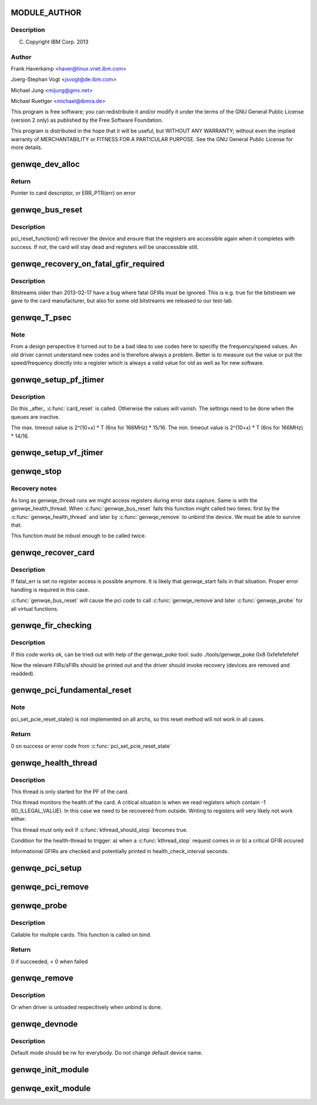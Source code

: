 .. -*- coding: utf-8; mode: rst -*-
.. src-file: drivers/misc/genwqe/card_base.c

.. _`module_author`:

MODULE_AUTHOR
=============

.. c:function::  MODULE_AUTHOR("Frank Haverkamp <haver@linux.vnet.ibm.com>")

    :param "Frank Haverkamp <haver@linux.vnet.ibm.com>":
        *undescribed*

.. _`module_author.description`:

Description
-----------

(C) Copyright IBM Corp. 2013

.. _`module_author.author`:

Author
------

Frank Haverkamp <haver@linux.vnet.ibm.com>

Joerg-Stephan Vogt <jsvogt@de.ibm.com>

Michael Jung <mijung@gmx.net>

Michael Ruettger <michael@ibmra.de>

This program is free software; you can redistribute it and/or modify
it under the terms of the GNU General Public License (version 2 only)
as published by the Free Software Foundation.

This program is distributed in the hope that it will be useful,
but WITHOUT ANY WARRANTY; without even the implied warranty of
MERCHANTABILITY or FITNESS FOR A PARTICULAR PURPOSE. See the
GNU General Public License for more details.

.. _`genwqe_dev_alloc`:

genwqe_dev_alloc
================

.. c:function:: struct genwqe_dev *genwqe_dev_alloc( void)

    Create and prepare a new card descriptor

    :param  void:
        no arguments

.. _`genwqe_dev_alloc.return`:

Return
------

Pointer to card descriptor, or ERR_PTR(err) on error

.. _`genwqe_bus_reset`:

genwqe_bus_reset
================

.. c:function:: int genwqe_bus_reset(struct genwqe_dev *cd)

    Card recovery

    :param struct genwqe_dev \*cd:
        *undescribed*

.. _`genwqe_bus_reset.description`:

Description
-----------

pci_reset_function() will recover the device and ensure that the
registers are accessible again when it completes with success. If
not, the card will stay dead and registers will be unaccessible
still.

.. _`genwqe_recovery_on_fatal_gfir_required`:

genwqe_recovery_on_fatal_gfir_required
======================================

.. c:function:: int genwqe_recovery_on_fatal_gfir_required(struct genwqe_dev *cd)

    Version depended actions

    :param struct genwqe_dev \*cd:
        *undescribed*

.. _`genwqe_recovery_on_fatal_gfir_required.description`:

Description
-----------

Bitstreams older than 2013-02-17 have a bug where fatal GFIRs must
be ignored. This is e.g. true for the bitstream we gave to the card
manufacturer, but also for some old bitstreams we released to our
test-lab.

.. _`genwqe_t_psec`:

genwqe_T_psec
=============

.. c:function:: int genwqe_T_psec(struct genwqe_dev *cd)

    Calculate PF/VF timeout register content

    :param struct genwqe_dev \*cd:
        *undescribed*

.. _`genwqe_t_psec.note`:

Note
----

From a design perspective it turned out to be a bad idea to
use codes here to specifiy the frequency/speed values. An old
driver cannot understand new codes and is therefore always a
problem. Better is to measure out the value or put the
speed/frequency directly into a register which is always a valid
value for old as well as for new software.

.. _`genwqe_setup_pf_jtimer`:

genwqe_setup_pf_jtimer
======================

.. c:function:: bool genwqe_setup_pf_jtimer(struct genwqe_dev *cd)

    Setup PF hardware timeouts for DDCB execution

    :param struct genwqe_dev \*cd:
        *undescribed*

.. _`genwqe_setup_pf_jtimer.description`:

Description
-----------

Do this \_after\_ \ :c:func:`card_reset`\  is called. Otherwise the values will
vanish. The settings need to be done when the queues are inactive.

The max. timeout value is 2^(10+x) \* T (6ns for 166MHz) \* 15/16.
The min. timeout value is 2^(10+x) \* T (6ns for 166MHz) \* 14/16.

.. _`genwqe_setup_vf_jtimer`:

genwqe_setup_vf_jtimer
======================

.. c:function:: bool genwqe_setup_vf_jtimer(struct genwqe_dev *cd)

    Setup VF hardware timeouts for DDCB execution

    :param struct genwqe_dev \*cd:
        *undescribed*

.. _`genwqe_stop`:

genwqe_stop
===========

.. c:function:: int genwqe_stop(struct genwqe_dev *cd)

    Stop card operation

    :param struct genwqe_dev \*cd:
        *undescribed*

.. _`genwqe_stop.recovery-notes`:

Recovery notes
--------------

As long as genwqe_thread runs we might access registers during
error data capture. Same is with the genwqe_health_thread.
When \ :c:func:`genwqe_bus_reset`\  fails this function might called two times:
first by the \ :c:func:`genwqe_health_thread`\  and later by \ :c:func:`genwqe_remove`\  to
unbind the device. We must be able to survive that.

This function must be robust enough to be called twice.

.. _`genwqe_recover_card`:

genwqe_recover_card
===================

.. c:function:: int genwqe_recover_card(struct genwqe_dev *cd, int fatal_err)

    Try to recover the card if it is possible

    :param struct genwqe_dev \*cd:
        *undescribed*

    :param int fatal_err:
        *undescribed*

.. _`genwqe_recover_card.description`:

Description
-----------

If fatal_err is set no register access is possible anymore. It is
likely that genwqe_start fails in that situation. Proper error
handling is required in this case.

\ :c:func:`genwqe_bus_reset`\  will cause the pci code to call \ :c:func:`genwqe_remove`\ 
and later \ :c:func:`genwqe_probe`\  for all virtual functions.

.. _`genwqe_fir_checking`:

genwqe_fir_checking
===================

.. c:function:: u64 genwqe_fir_checking(struct genwqe_dev *cd)

    Check the fault isolation registers of the card

    :param struct genwqe_dev \*cd:
        *undescribed*

.. _`genwqe_fir_checking.description`:

Description
-----------

If this code works ok, can be tried out with help of the genwqe_poke tool:
sudo ./tools/genwqe_poke 0x8 0xfefefefefef

Now the relevant FIRs/sFIRs should be printed out and the driver should
invoke recovery (devices are removed and readded).

.. _`genwqe_pci_fundamental_reset`:

genwqe_pci_fundamental_reset
============================

.. c:function:: int genwqe_pci_fundamental_reset(struct pci_dev *pci_dev)

    trigger a PCIe fundamental reset on the slot

    :param struct pci_dev \*pci_dev:
        *undescribed*

.. _`genwqe_pci_fundamental_reset.note`:

Note
----

pci_set_pcie_reset_state() is not implemented on all archs, so this
reset method will not work in all cases.

.. _`genwqe_pci_fundamental_reset.return`:

Return
------

0 on success or error code from \ :c:func:`pci_set_pcie_reset_state`\ 

.. _`genwqe_health_thread`:

genwqe_health_thread
====================

.. c:function:: int genwqe_health_thread(void *data)

    Health checking thread

    :param void \*data:
        *undescribed*

.. _`genwqe_health_thread.description`:

Description
-----------

This thread is only started for the PF of the card.

This thread monitors the health of the card. A critical situation
is when we read registers which contain -1 (IO_ILLEGAL_VALUE). In
this case we need to be recovered from outside. Writing to
registers will very likely not work either.

This thread must only exit if \ :c:func:`kthread_should_stop`\  becomes true.

Condition for the health-thread to trigger:
a) when a \ :c:func:`kthread_stop`\  request comes in or
b) a critical GFIR occured

Informational GFIRs are checked and potentially printed in
health_check_interval seconds.

.. _`genwqe_pci_setup`:

genwqe_pci_setup
================

.. c:function:: int genwqe_pci_setup(struct genwqe_dev *cd)

    Allocate PCIe related resources for our card

    :param struct genwqe_dev \*cd:
        *undescribed*

.. _`genwqe_pci_remove`:

genwqe_pci_remove
=================

.. c:function:: void genwqe_pci_remove(struct genwqe_dev *cd)

    Free PCIe related resources for our card

    :param struct genwqe_dev \*cd:
        *undescribed*

.. _`genwqe_probe`:

genwqe_probe
============

.. c:function:: int genwqe_probe(struct pci_dev *pci_dev, const struct pci_device_id *id)

    Device initialization

    :param struct pci_dev \*pci_dev:
        *undescribed*

    :param const struct pci_device_id \*id:
        *undescribed*

.. _`genwqe_probe.description`:

Description
-----------

Callable for multiple cards. This function is called on bind.

.. _`genwqe_probe.return`:

Return
------

0 if succeeded, < 0 when failed

.. _`genwqe_remove`:

genwqe_remove
=============

.. c:function:: void genwqe_remove(struct pci_dev *pci_dev)

    Called when device is removed (hot-plugable)

    :param struct pci_dev \*pci_dev:
        *undescribed*

.. _`genwqe_remove.description`:

Description
-----------

Or when driver is unloaded respecitively when unbind is done.

.. _`genwqe_devnode`:

genwqe_devnode
==============

.. c:function:: char *genwqe_devnode(struct device *dev, umode_t *mode)

    Set default access mode for genwqe devices.

    :param struct device \*dev:
        *undescribed*

    :param umode_t \*mode:
        *undescribed*

.. _`genwqe_devnode.description`:

Description
-----------

Default mode should be rw for everybody. Do not change default
device name.

.. _`genwqe_init_module`:

genwqe_init_module
==================

.. c:function:: int genwqe_init_module( void)

    Driver registration and initialization

    :param  void:
        no arguments

.. _`genwqe_exit_module`:

genwqe_exit_module
==================

.. c:function:: void __exit genwqe_exit_module( void)

    Driver exit

    :param  void:
        no arguments

.. This file was automatic generated / don't edit.

